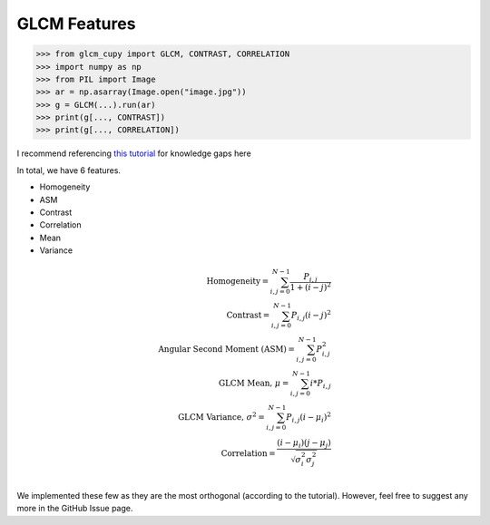 GLCM Features
=============

.. code-block:: python

    >>> from glcm_cupy import GLCM, CONTRAST, CORRELATION
    >>> import numpy as np
    >>> from PIL import Image
    >>> ar = np.asarray(Image.open("image.jpg"))
    >>> g = GLCM(...).run(ar)
    >>> print(g[..., CONTRAST])
    >>> print(g[..., CORRELATION])

I recommend referencing `this tutorial <https://prism.ucalgary.ca/handle/1880/51900>`_ for knowledge gaps here

In total, we have 6 features.

- Homogeneity
- ASM
- Contrast
- Correlation
- Mean
- Variance

.. math::

    \text{Homogeneity} = \sum_{i,j=0}^{N-1}\frac{P_{i,j}}{1+(i-j)^2}\\
    \text{Contrast} = \sum_{i,j=0}^{N-1}P_{i,j}(i-j)^2\\
    \text{Angular Second Moment (ASM)} = \sum_{i,j=0}^{N-1}P_{i,j}^2\\
    \text{GLCM Mean, } \mu = \sum_{i,j=0}^{N-1}i * P_{i,j}\\
    \text{GLCM Variance, } \sigma^2 = \sum_{i,j=0}^{N-1}P_{i,j}(i - \mu_i)^2\\
    \text{Correlation} = \frac{(i - \mu_i)(j - \mu_j)}{\sqrt{\sigma_i^2\sigma_j^2}}\\

We implemented these few as they are the most orthogonal (according to the tutorial).
However, feel free to suggest any more in the GitHub Issue page.

